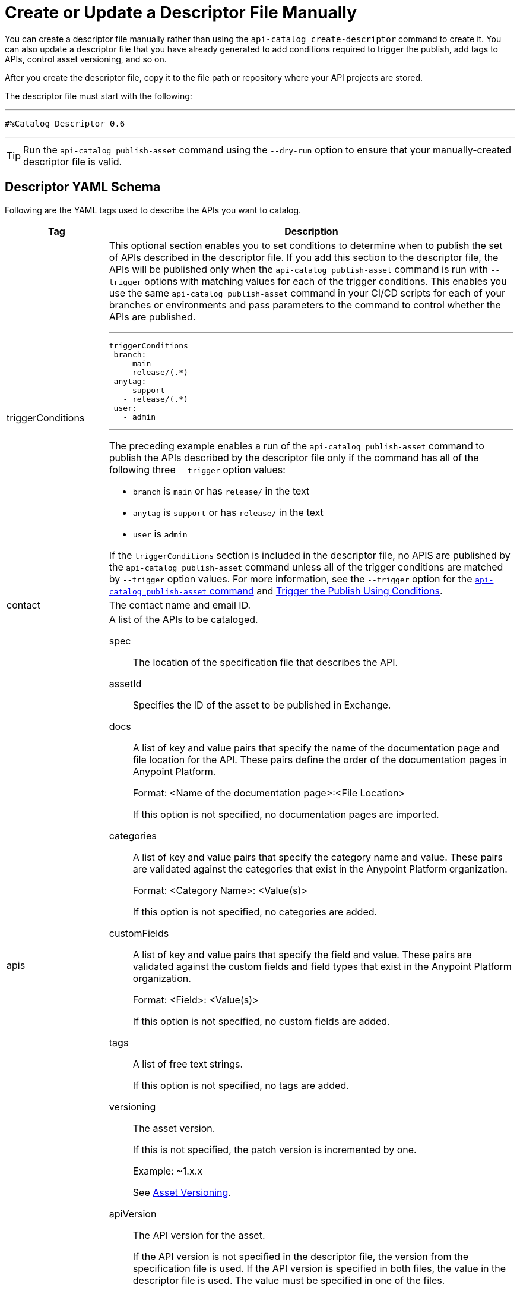 = Create or Update a Descriptor File Manually

You can create a descriptor file manually rather than using the `api-catalog create-descriptor` command to create it. You can also update a descriptor file that you have already generated to add conditions required to trigger the publish, add tags to APIs, control asset versioning, and so on.   

After you create the descriptor file, copy it to the file path or repository where your API projects are stored. 

The descriptor file must start with the following:

---

 #%Catalog Descriptor 0.6

---

TIP: Run the `api-catalog publish-asset` command using the `--dry-run` option to ensure that your manually-created descriptor file is valid. 

[[descriptor-yaml]]
== Descriptor YAML Schema

Following are the YAML tags used to describe the APIs you want to catalog. 

[%header,cols="20a,80a"]
|===
| Tag | Description 

| triggerConditions | This optional section enables you to set conditions to determine when to publish the set of APIs described in the descriptor file. If you add this section to the descriptor file, the APIs will be published only when the `api-catalog publish-asset` command is run with `--trigger` options with matching values for each of the trigger conditions. This enables you use the same `api-catalog publish-asset` command in your CI/CD scripts for each of your branches or environments and pass parameters to the command to control whether the APIs are published. 

---
 triggerConditions
  branch:
    - main
    - release/(.*)
  anytag:
    - support
    - release/(.*)
  user:
    - admin

---

The preceding example enables a run of the `api-catalog publish-asset` command to publish the APIs described by the descriptor file only if the command has all of the following three `--trigger` option values: 

* `branch` is `main` or has `release/` in the text
* `anytag` is `support` or has `release/` in the text
* `user` is `admin` 

If the `triggerConditions` section is included in the descriptor file, no APIS are published by the `api-catalog publish-asset` command unless all of the trigger conditions are matched by `--trigger` option values. For more information, see the `--trigger` option for the xref:publish-using-api-catalog-cli.adoc#publish-asset-command[`api-catalog publish-asset` command] and xref:publish-using-api-catalog-cli.adoc#example-trigger[Trigger the Publish Using Conditions].

| contact | The contact name and email ID.   

| apis | A list of the APIs to be cataloged. 

spec:: The location of the specification file that describes the API. 

assetId:: Specifies the ID of the asset to be published in Exchange. 

docs:: A list of key and value pairs that specify the name of the documentation page and file location for the API.
These pairs define the order of the documentation pages in Anypoint Platform.
+
Format: <Name of the documentation page>:<File Location>
+
If this option is not specified, no documentation pages are imported. 

categories:: A list of key and value pairs that specify the category name and value. These pairs are validated against the categories that exist in the Anypoint Platform organization.
+
Format: <Category Name>: <Value(s)>
+
If this option is not specified, no categories are added.

customFields:: A list of key and value pairs that specify the field and value. These pairs are validated against the custom fields and field types that exist in the Anypoint Platform organization.
+
Format: <Field>: <Value(s)> 
+
If this option is not specified, no custom fields are added.

tags:: A list of free text strings. 
+
If this option is not specified, no tags are added.

versioning:: The asset version. 
+
If this is not specified, the patch version is incremented by one.
+
Example: ~1.x.x  
+
See <<Asset Versioning>>.

apiVersion:: The API version for the asset. 
+
If the API version is not specified in the descriptor file, the version from the specification file is used. If the API version is specified in both files, the value in the descriptor file is used. The value must be specified in one of the files. 
+
Example: v1  

|===

[[asset-versioning]]
== Asset Versioning

When you publish a version of an asset that already exists in Exchange, the patch version is incremented by default. However, you can set the version using semantic versioning notation `x.x.x` for major, minor, and patch versions respectively. 

Use the following symbols before the version nodes to control how an asset version is incremented:

[%header,cols="15a, 70a"]
|===
| Symbol

| Version Node

| ^ | patch

| ~ | minor

| & | major 

Because '&' is a reserved character in YAML, a semantic versioning string using this character must be enclosed in a single quote as follows: 

`'&x.x.x'`

|===

[[example-asset-versioning]]
== Examples of Asset Versioning

The following table shows how the asset version is incremented for example semantic versioning strings. 

[%header,cols="15a, 70a"]
|===
| Asset Version (versioning) 

| Explanation

| ^x.x.x (Default) | Search for the latest version and increment the patch

| ^1.x.x | Search for the latest version of major 1 and increment the patch

| ~1.x.x| Search for the latest version of major 1 and increment the minor

| ^1.0.x | Search for the latest version of major 1, minor 0 and increment the patch

| ^3.x.x | Search for the latest version of major 3 and increment the patch

| ^3.x.x | Search for the latest version of major 3 and increment the patch

| '&x.x.x' | Increment to the next the major version 

|===

For more information on asset versioning in Exchange, see xref:to-change-raml-version.adoc[Change the Version of an API Asset].

[[example-descriptor-file]]
== Example Descriptor File

Following is an example descriptor file that describes the cataloging information for two APIs. 

[source,yaml]
----

 #%Catalog Descriptor 0.6 # <1>
triggerConditions: # <2>
  branch:
    - main
    - release/(.*)
  anytag:
    - support
    - release/(.*)
  user:
    - admin
contact: # <3>
  name: 'John Doe'
  email: 'john.doe@org.com'
apis: # <4>
  - spec: api-spec/codat.json
    assetId: codat-api
    docs:
      add: api-spec/add.md
      home: home.md
    customFields:
      custom: value
      another: field
    tags:
      - codat
      - gcp
    versioning: 2.0.x
    apiVersion: v3
  - spec: api-spec/billing-api.json
    assetId: my-awesome-api
    tags:
      - finance
      - aws
    categories:
      API Type:
        - System API
        - Experience API
      Organization:
        - Finance
        - Billing
    versioning: ~1.x.x
    apiVersion: v1
----
<1> Provides the start line for the descriptor file
<2> Sets trigger conditions
<3> Provides the contact name and email ID 
<4> Specifies the API information to be published